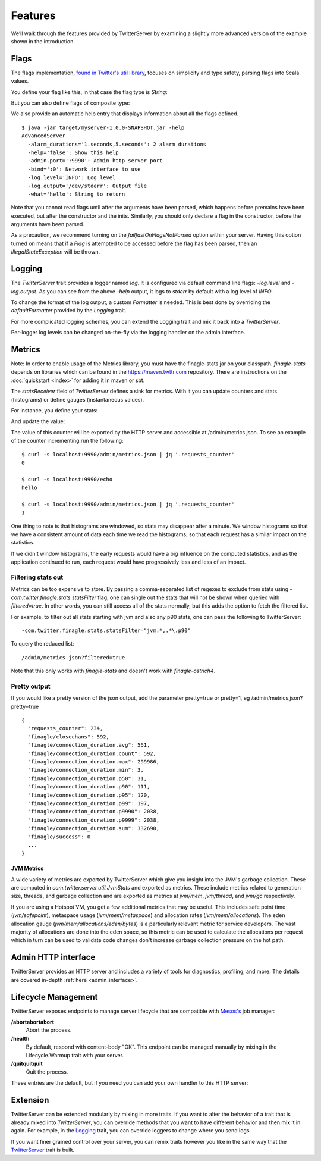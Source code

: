 Features
========

We’ll walk through the features provided by TwitterServer by
examining a slightly more advanced version of the example shown in the
introduction.

.. includecode:: code/AdvancedServer.scala
   :language: scala

Flags
-----

.. _flags:

The flags implementation, `found in Twitter's util library
<https://github.com/twitter/util/blob/master/util-app/src/main/scala/com/twitter/app/Flag.scala>`_,
focuses on simplicity and type safety, parsing flags into Scala values.

You define your flag like this, in that case the flag type is `String`:

.. includecode:: code/AdvancedServer.scala#flag
   :language: scala

But you can also define flags of composite type:

.. includecode:: code/AdvancedServer.scala#complex_flag
   :language: scala

We also provide an automatic help entry that displays information about
all the flags defined.

::

  $ java -jar target/myserver-1.0.0-SNAPSHOT.jar -help
  AdvancedServer
    -alarm_durations='1.seconds,5.seconds': 2 alarm durations
    -help='false': Show this help
    -admin.port=':9990': Admin http server port
    -bind=':0': Network interface to use
    -log.level='INFO': Log level
    -log.output='/dev/stderr': Output file
    -what='hello': String to return

Note that you cannot read flags until after the arguments have been
parsed, which happens before premains have been executed, but after
the constructor and the inits.  Similarly, you should only declare a
flag in the constructor, before the arguments have been parsed.

As a precaution, we recommend turning on the `failfastOnFlagsNotParsed`
option within your server. Having this option turned on means that if
a `Flag` is attempted to be accessed before the flag has been parsed,
then an `IllegalStateException` will be thrown.

.. includecode:: code/AdvancedServer.scala#fail_fast
   :language: scala

Logging
-------

The `TwitterServer` trait provides a logger named `log`. It is
configured via default command line flags: `-log.level` and
`-log.output`. As you can see from the above `-help` output, it logs
to `stderr` by default with a log level of `INFO`.

.. includecode:: code/AdvancedServer.scala#log_usage
   :language: scala

To change the format of the log output, a custom `Formatter` is needed.
This is best done by overriding the `defaultFormatter` provided by the
`Logging` trait.

.. includecode:: code/AdvancedServer.scala#formatter
   :language: scala

For more complicated logging schemes, you can extend the Logging trait
and mix it back into a `TwitterServer`.

Per-logger log levels can be changed on-the-fly via the logging
handler on the admin interface.

.. _metrics_label:

Metrics
-------

Note: In order to enable usage of the Metrics library, you must have
the finagle-stats jar on your classpath.  `finagle-stats` depends on
libraries which can be found in the
`https://maven.twttr.com <https://maven.twttr.com>`_ repository.  There
are instructions on the :doc:`quickstart <index>` for adding it in
maven or sbt.

The `statsReceiver` field of `TwitterServer` defines a sink for
metrics. With it you can update counters and stats (histograms) or
define gauges (instantaneous values).

For instance, you define your stats:

.. includecode:: code/AdvancedServer.scala#stats
   :language: scala

And update the value:

.. includecode:: code/AdvancedServer.scala#stats_usage
   :language: scala

The value of this counter will be exported by the HTTP server and
accessible at /admin/metrics.json. To see an example of the counter
incrementing run the following:

::

  $ curl -s localhost:9990/admin/metrics.json | jq '.requests_counter'
  0

  $ curl -s localhost:9990/echo
  hello

  $ curl -s localhost:9990/admin/metrics.json | jq '.requests_counter'
  1

One thing to note is that histograms are windowed, so stats may disappear after
a minute.  We window histograms so that we have a consistent amount of data each
time we read the histograms, so that each request has a similar impact on the
statistics.

If we didn't window histograms, the early requests would have a big influence on
the computed statistics, and as the application continued to run, each request
would have progressively less and less of an impact.

Filtering stats out
*******************

Metrics can be too expensive to store. By passing a comma-separated
list of regexes to exclude from stats using
`-com.twitter.finagle.stats.statsFilter` flag, one can single out the
stats that will not be shown when queried with `filtered=true`. In
other words, you can still access all of the stats normally, but this
adds the option to fetch the filtered list.

For example, to filter out all stats starting with jvm and also any
p90 stats, one can pass the following to TwitterServer:

::

-com.twitter.finagle.stats.statsFilter="jvm.*,.*\.p90"

To query the reduced list:

::

/admin/metrics.json?filtered=true

Note that this only works with `finagle-stats` and doesn't work with
`finagle-ostrich4`.

Pretty output
*************

If you would like a pretty version of the json output, add the
parameter pretty=true or pretty=1, eg /admin/metrics.json?pretty=true

::

  {
    "requests_counter": 234,
    "finagle/closechans": 592,
    "finagle/connection_duration.avg": 561,
    "finagle/connection_duration.count": 592,
    "finagle/connection_duration.max": 299986,
    "finagle/connection_duration.min": 3,
    "finagle/connection_duration.p50": 31,
    "finagle/connection_duration.p90": 111,
    "finagle/connection_duration.p95": 120,
    "finagle/connection_duration.p99": 197,
    "finagle/connection_duration.p9990": 2038,
    "finagle/connection_duration.p9999": 2038,
    "finagle/connection_duration.sum": 332690,
    "finagle/success": 0
    ...
  }


JVM Metrics
+++++++++++

A wide variety of metrics are exported by TwitterServer which give
you insight into the JVM's garbage collection. These are computed
in `com.twitter.server.util.JvmStats` and exported as metrics.
These include metrics related to generation size, threads, and garbage collection
and are exported as metrics at `jvm/mem`, `jvm/thread`, and `jvm/gc`
respectively.

If you are using a Hotspot VM, you get a few additional metrics that
may be useful. This includes safe point time (`jvm/safepoint`),
metaspace usage (`jvm/mem/metaspace`) and allocation rates (`jvm/mem/allocations`).
The eden allocation gauge (`jvm/mem/allocations/eden/bytes`) is a particularly
relevant metric for service developers. The vast majority of allocations are
done into the eden space, so this metric can be used to calculate the allocations
per request which in turn can be used to validate code changes
don't increase garbage collection pressure on the hot path.

Admin HTTP interface
--------------------

TwitterServer provides an HTTP server and includes a variety of tools
for diagnostics, profiling, and more. The details are covered in-depth
:ref:`here <admin_interface>`.

Lifecycle Management
--------------------

TwitterServer exposes endpoints to manage server lifecycle that are compatible with
`Mesos's <http://mesos.apache.org/>`_ job manager:

**/abortabortabort**
  Abort the process.

**/health**
  By default, respond with content-body "OK". This endpoint can be managed manually by mixing in
  the Lifecycle.Warmup trait with your server.

**/quitquitquit**
  Quit the process.


These entries are the default, but if you need you can add your own handler to this HTTP server:

.. includecode:: code/AdvancedServer.scala#registering_http_service
   :language: scala

Extension
---------

TwitterServer can be extended modularly by mixing in more traits. If
you want to alter the behavior of a trait that is already mixed into
`TwitterServer`, you can override methods that you want to have
different behavior and then mix it in again. For example, in the
`Logging
<https://github.com/twitter/util/blob/master/util-logging/src/main/scala/com/twitter/logging/App.scala>`_
trait, you can override loggers to change where you send logs.

If you want finer grained control over your server, you can remix
traits however you like in the same way that the `TwitterServer
<https://github.com/twitter/twitter-server/blob/master/src/main/scala/com/twitter/server/TwitterServer.scala>`_
trait is built.
